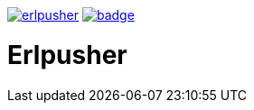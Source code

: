 image:https://api.travis-ci.org/spylik/erlpusher.svg?branch=develop[title="Build Status", link="https://travis-ci.org/spylik/erlpusher"] image:https://codecov.io/gh/spylik/erlpusher/branch/develop/graph/badge.svg[title="Codecov", link="https://codecov.io/gh/spylik/erlpusher/branches/develop"]

= Erlpusher
